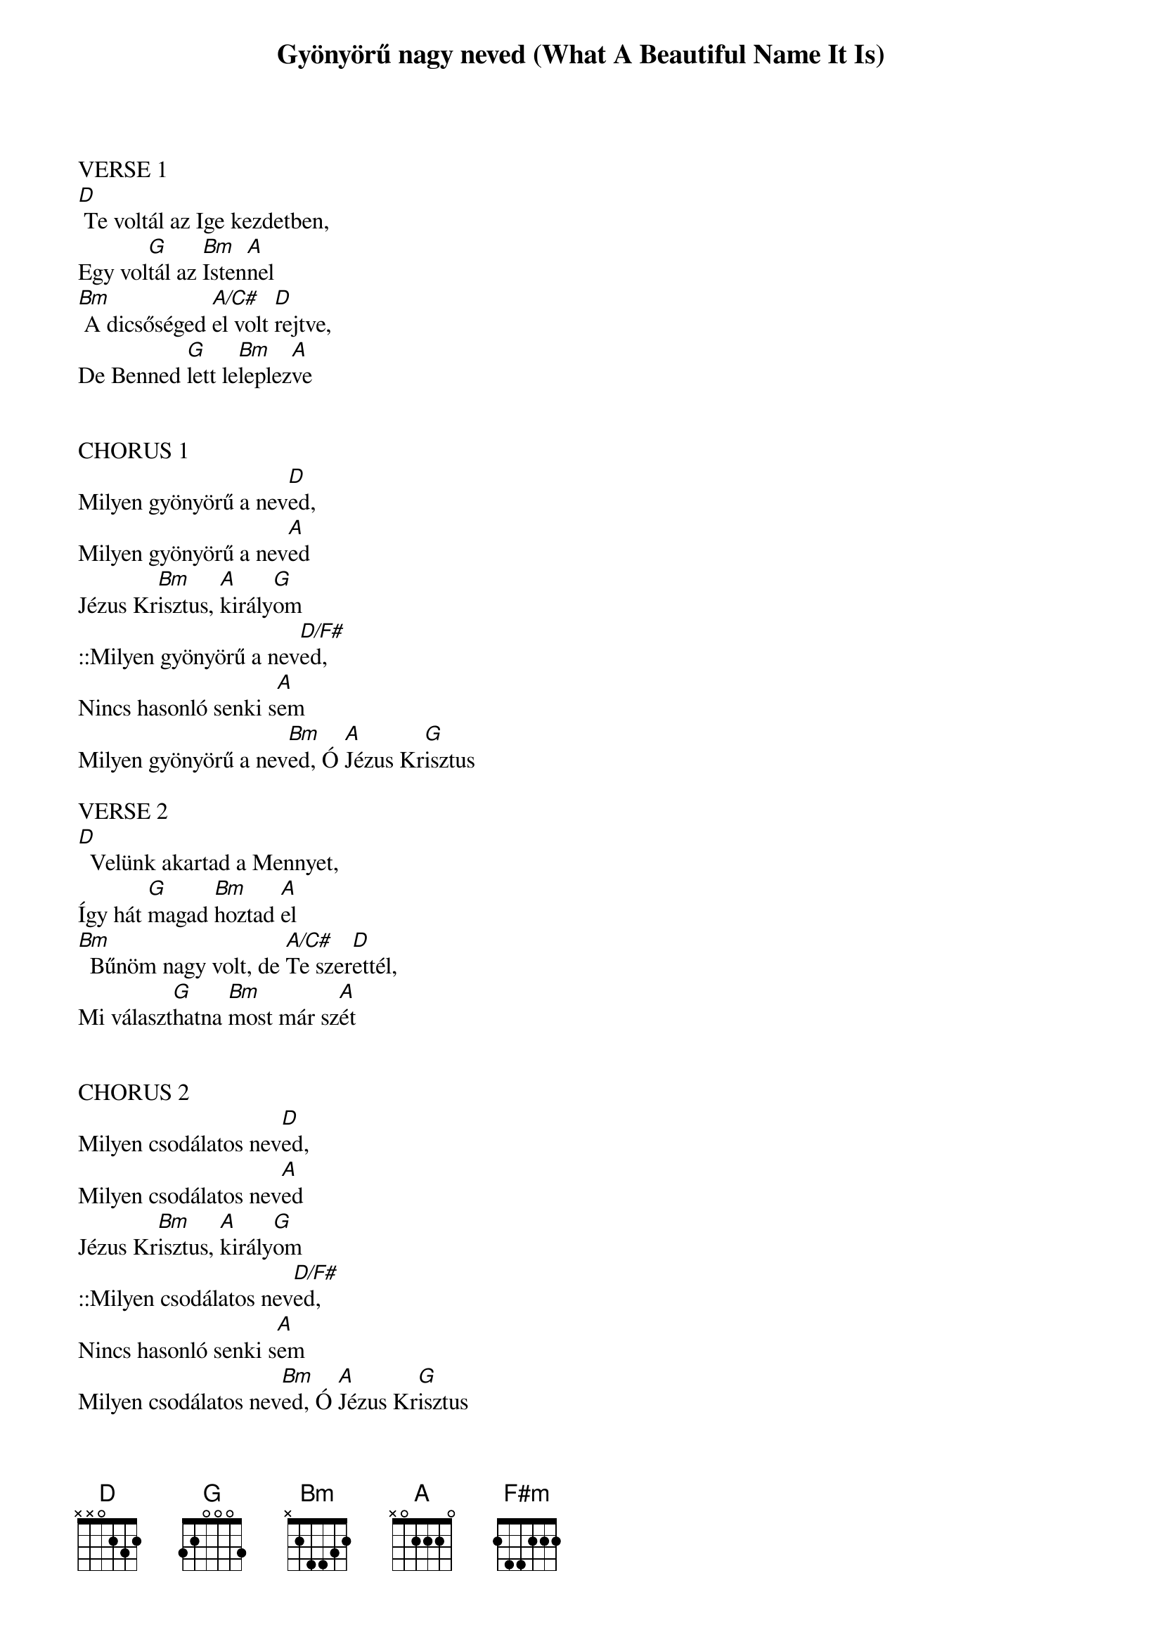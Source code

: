 {title: Gyönyörű nagy neved (What A Beautiful Name It Is)}
{meta: CCLI 7068424}
{key: D}
{tempo: 68}
{time: 4/4}
{duration: 360}


VERSE 1
[D] Te voltál az Ige kezdetben,
Egy vol[G]tál az [Bm]Isten[A]nel
[Bm] A dicsőséged [A/C#]el volt [D]rejtve,
De Benned [G]lett le[Bm]leplez[A]ve


CHORUS 1
Milyen gyönyörű a nev[D]ed,
Milyen gyönyörű a nev[A]ed
Jézus Kr[Bm]isztus, [A]király[G]om
::Milyen gyönyörű a nev[D/F#]ed,
Nincs hasonló senki s[A]em
Milyen gyönyörű a nev[Bm]ed, Ó [A]Jézus Kr[G]isztus

VERSE 2
[D]  Velünk akartad a Mennyet,
Így hát [G]magad [Bm]hoztad [A]el
[Bm]  Bűnöm nagy volt, de [A/C#]Te szer[D]ettél,
Mi választ[G]hatna [Bm]most már sz[A]ét


CHORUS 2
Milyen csodálatos nev[D]ed,
Milyen csodálatos nev[A]ed
Jézus Kr[Bm]isztus, [A]király[G]om
::Milyen csodálatos nev[D/F#]ed,
Nincs hasonló senki s[A]em
Milyen csodálatos nev[Bm]ed, Ó [A]Jézus Kr[G]isztus
Milyen csodálatos nev[Bm]ed, Ó [A]Jézus Kr[G]isztus
COLUMN_BREAK
Vamp:  | G | A | Bm7 | A |


BRIDGE 1
A halált legy[G]őzted, A kárpit szétr[A]epedt,
A bűn és a s[Bm]ír nem fenyeg[F#m]et
A mennyek hars[G]ogják, Dicsőséged [A]áldják,
Győztél, mert T[Bm]e feltámadt[A]ál


BRIDGE 2
Nincs rivál[G]isod, Veled egy[A]enlő,
Uralkodsz m[Bm]ost és örökk[F#m]é
Tiéd a kir[G]ályság, és a dics[A]őség,
Neved név m[Bm]inden név fel[A]ett


CHORUS 3
Milyen hatalmas a nev[D]ed,
Milyen hatalmas a nev[A]ed
Jézus Kr[Bm]isztus, [A]király[G]om
::Milyen hatalmas a nev[D/F#]ed,
Ki állhatna ellen[A]ed
Milyen hatalmas a nev[Bm]ed, Ó [A]Jézus Kr[G]isztus


TAG
Milyen gyönyörű a nev[Bm]ed, Ó [A]Jézus Kr[G]isztus
Milyen gyönyörű a nev[Bm]ed, Ó [A]Jézus Kr[G]isztus